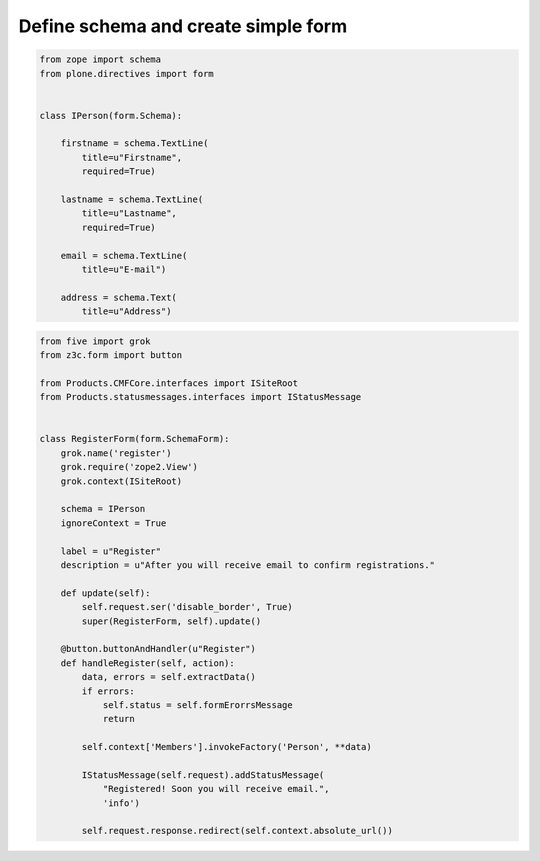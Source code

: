 Define schema and create simple form
====================================

.. code-block:: python

    from zope import schema
    from plone.directives import form


    class IPerson(form.Schema):

        firstname = schema.TextLine(
            title=u"Firstname",
            required=True)

        lastname = schema.TextLine(
            title=u"Lastname",
            required=True)

        email = schema.TextLine(
            title=u"E-mail")

        address = schema.Text(
            title=u"Address")


.. code-block:: python

    from five import grok
    from z3c.form import button

    from Products.CMFCore.interfaces import ISiteRoot
    from Products.statusmessages.interfaces import IStatusMessage


    class RegisterForm(form.SchemaForm):
        grok.name('register')
        grok.require('zope2.View')
        grok.context(ISiteRoot)

        schema = IPerson
        ignoreContext = True

        label = u"Register"
        description = u"After you will receive email to confirm registrations."

        def update(self):
            self.request.ser('disable_border', True)
            super(RegisterForm, self).update()

        @button.buttonAndHandler(u"Register")
        def handleRegister(self, action):
            data, errors = self.extractData()
            if errors:
                self.status = self.formErorrsMessage
                return

            self.context['Members'].invokeFactory('Person', **data)

            IStatusMessage(self.request).addStatusMessage(
                "Registered! Soon you will receive email.",
                'info')

            self.request.response.redirect(self.context.absolute_url())

